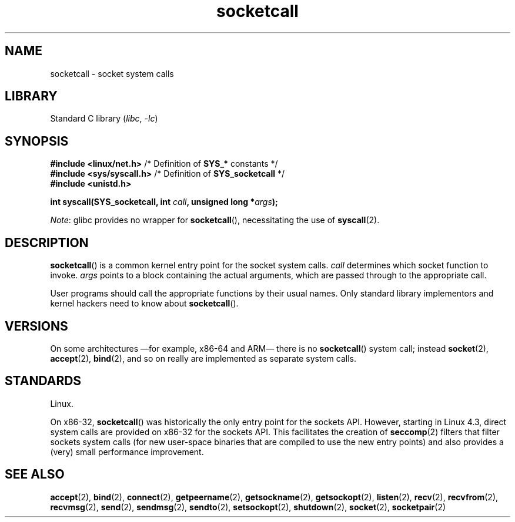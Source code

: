'\" t
.\" Copyright, the authors of the Linux man-pages project
.\"
.\" SPDX-License-Identifier: GPL-2.0-or-later
.\"
.TH socketcall 2 (date) "Linux man-pages (unreleased)"
.SH NAME
socketcall \- socket system calls
.SH LIBRARY
Standard C library
.RI ( libc ,\~ \-lc )
.SH SYNOPSIS
.nf
.BR "#include <linux/net.h>" "        /* Definition of " SYS_* " constants */"
.BR "#include <sys/syscall.h>" "      /* Definition of " SYS_socketcall " */"
.B #include <unistd.h>
.P
.BI "int syscall(SYS_socketcall, int " call ", unsigned long *" args );
.fi
.P
.IR Note :
glibc provides no wrapper for
.BR socketcall (),
necessitating the use of
.BR syscall (2).
.SH DESCRIPTION
.BR socketcall ()
is a common kernel entry point for the socket system calls.
.I call
determines which socket function to invoke.
.I args
points to a block containing the actual arguments,
which are passed through to the appropriate call.
.P
User programs should call the appropriate functions by their usual names.
Only standard library implementors and kernel hackers need to know about
.BR socketcall ().
.P
.TS
tab(:);
l l.
\f[I]call\f[]:Man page
T{
.B SYS_SOCKET
T}:T{
.BR socket (2)
T}
T{
.B SYS_BIND
T}:T{
.BR bind (2)
T}
T{
.B SYS_CONNECT
T}:T{
.BR connect (2)
T}
T{
.B SYS_LISTEN
T}:T{
.BR listen (2)
T}
T{
.B SYS_ACCEPT
T}:T{
.BR accept (2)
T}
T{
.B SYS_GETSOCKNAME
T}:T{
.BR getsockname (2)
T}
T{
.B SYS_GETPEERNAME
T}:T{
.BR getpeername (2)
T}
T{
.B SYS_SOCKETPAIR
T}:T{
.BR socketpair (2)
T}
T{
.B SYS_SEND
T}:T{
.BR send (2)
T}
T{
.B SYS_RECV
T}:T{
.BR recv (2)
T}
T{
.B SYS_SENDTO
T}:T{
.BR sendto (2)
T}
T{
.B SYS_RECVFROM
T}:T{
.BR recvfrom (2)
T}
T{
.B SYS_SHUTDOWN
T}:T{
.BR shutdown (2)
T}
T{
.B SYS_SETSOCKOPT
T}:T{
.BR setsockopt (2)
T}
T{
.B SYS_GETSOCKOPT
T}:T{
.BR getsockopt (2)
T}
T{
.B SYS_SENDMSG
T}:T{
.BR sendmsg (2)
T}
T{
.B SYS_RECVMSG
T}:T{
.BR recvmsg (2)
T}
T{
.B SYS_ACCEPT4
T}:T{
.BR accept4 (2)
T}
T{
.B SYS_RECVMMSG
T}:T{
.BR recvmmsg (2)
T}
T{
.B SYS_SENDMMSG
T}:T{
.BR sendmmsg (2)
T}
.TE
.SH VERSIONS
On some architectures
\[em]for example, x86-64 and ARM\[em]
there is no
.BR socketcall ()
system call;
instead
.BR socket (2),
.BR accept (2),
.BR bind (2),
and so on really are implemented as separate system calls.
.SH STANDARDS
Linux.
.P
On x86-32,
.BR socketcall ()
was historically the only entry point for the sockets API.
However, starting in Linux 4.3,
.\" commit 9dea5dc921b5f4045a18c63eb92e84dc274d17eb
direct system calls are provided on x86-32 for the sockets API.
This facilitates the creation of
.BR seccomp (2)
filters that filter sockets system calls
(for new user-space binaries that are compiled
to use the new entry points)
and also provides a (very) small performance improvement.
.SH SEE ALSO
.BR accept (2),
.BR bind (2),
.BR connect (2),
.BR getpeername (2),
.BR getsockname (2),
.BR getsockopt (2),
.BR listen (2),
.BR recv (2),
.BR recvfrom (2),
.BR recvmsg (2),
.BR send (2),
.BR sendmsg (2),
.BR sendto (2),
.BR setsockopt (2),
.BR shutdown (2),
.BR socket (2),
.BR socketpair (2)
